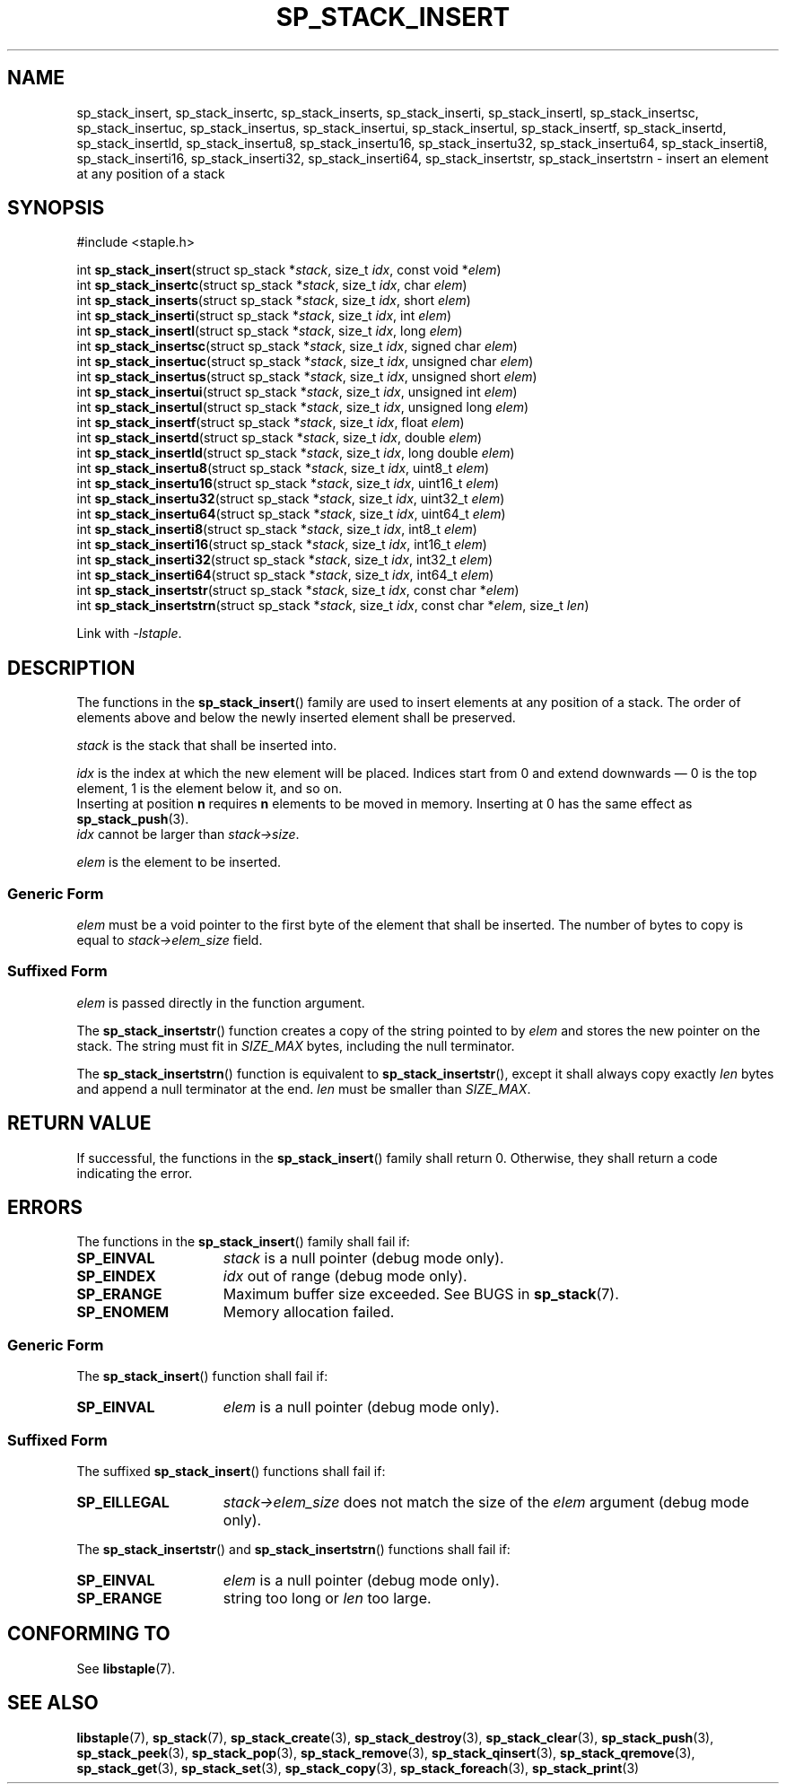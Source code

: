 .\"  Staple - A general-purpose data structure library in pure C89.
.\"  Copyright (C) 2021  Randoragon
.\"
.\"  This library is free software; you can redistribute it and/or
.\"  modify it under the terms of the GNU Lesser General Public
.\"  License as published by the Free Software Foundation;
.\"  version 2.1 of the License.
.\"
.\"  This library is distributed in the hope that it will be useful,
.\"  but WITHOUT ANY WARRANTY; without even the implied warranty of
.\"  MERCHANTABILITY or FITNESS FOR A PARTICULAR PURPOSE.  See the GNU
.\"  Lesser General Public License for more details.
.\"
.\"  You should have received a copy of the GNU Lesser General Public
.\"  License along with this library; if not, write to the Free Software
.\"  Foundation, Inc., 51 Franklin Street, Fifth Floor, Boston, MA  02110-1301  USA
.\"--------------------------------------------------------------------------------
.TH SP_STACK_INSERT 3 DATE "libstaple-VERSION"
.SH NAME
sp_stack_insert,
sp_stack_insertc,
sp_stack_inserts,
sp_stack_inserti,
sp_stack_insertl,
sp_stack_insertsc,
sp_stack_insertuc,
sp_stack_insertus,
sp_stack_insertui,
sp_stack_insertul,
sp_stack_insertf,
sp_stack_insertd,
sp_stack_insertld,
sp_stack_insertu8,
sp_stack_insertu16,
sp_stack_insertu32,
sp_stack_insertu64,
sp_stack_inserti8,
sp_stack_inserti16,
sp_stack_inserti32,
sp_stack_inserti64,
sp_stack_insertstr,
sp_stack_insertstrn
\- insert an element at any position of a stack
.SH SYNOPSIS
.ad l
#include <staple.h>
.sp
int
.BR sp_stack_insert "(struct sp_stack"
.RI * stack ,
size_t
.IR idx ,
const void
.RI * elem )
.br
int
.BR sp_stack_insertc "(struct sp_stack"
.RI * stack ,
size_t
.IR idx ,
char
.IR elem )
.br
int
.BR sp_stack_inserts "(struct sp_stack"
.RI * stack ,
size_t
.IR idx ,
short
.IR elem )
.br
int
.BR sp_stack_inserti "(struct sp_stack"
.RI * stack ,
size_t
.IR idx ,
int
.IR elem )
.br
int
.BR sp_stack_insertl "(struct sp_stack"
.RI * stack ,
size_t
.IR idx ,
long
.IR elem )
.br
int
.BR sp_stack_insertsc "(struct sp_stack"
.RI * stack ,
size_t
.IR idx ,
signed char
.IR elem )
.br
int
.BR sp_stack_insertuc "(struct sp_stack"
.RI * stack ,
size_t
.IR idx ,
unsigned char
.IR elem )
.br
int
.BR sp_stack_insertus "(struct sp_stack"
.RI * stack ,
size_t
.IR idx ,
unsigned short
.IR elem )
.br
int
.BR sp_stack_insertui "(struct sp_stack"
.RI * stack ,
size_t
.IR idx ,
unsigned int
.IR elem )
.br
int
.BR sp_stack_insertul "(struct sp_stack"
.RI * stack ,
size_t
.IR idx ,
unsigned long
.IR elem )
.br
int
.BR sp_stack_insertf "(struct sp_stack"
.RI * stack ,
size_t
.IR idx ,
float
.IR elem )
.br
int
.BR sp_stack_insertd "(struct sp_stack"
.RI * stack ,
size_t
.IR idx ,
double
.IR elem )
.br
int
.BR sp_stack_insertld "(struct sp_stack"
.RI * stack ,
size_t
.IR idx ,
long double
.IR elem )
.br
int
.BR sp_stack_insertu8 "(struct sp_stack"
.RI * stack ,
size_t
.IR idx ,
uint8_t
.IR elem )
.br
int
.BR sp_stack_insertu16 "(struct sp_stack"
.RI * stack ,
size_t
.IR idx ,
uint16_t
.IR elem )
.br
int
.BR sp_stack_insertu32 "(struct sp_stack"
.RI * stack ,
size_t
.IR idx ,
uint32_t
.IR elem )
.br
int
.BR sp_stack_insertu64 "(struct sp_stack"
.RI * stack ,
size_t
.IR idx ,
uint64_t
.IR elem )
.br
int
.BR sp_stack_inserti8 "(struct sp_stack"
.RI * stack ,
size_t
.IR idx ,
int8_t
.IR elem )
.br
int
.BR sp_stack_inserti16 "(struct sp_stack"
.RI * stack ,
size_t
.IR idx ,
int16_t
.IR elem )
.br
int
.BR sp_stack_inserti32 "(struct sp_stack"
.RI * stack ,
size_t
.IR idx ,
int32_t
.IR elem )
.br
int
.BR sp_stack_inserti64 "(struct sp_stack"
.RI * stack ,
size_t
.IR idx ,
int64_t
.IR elem )
.br
int
.BR sp_stack_insertstr "(struct sp_stack"
.RI * stack ,
size_t
.IR idx ,
const char
.RI * elem )
.br
int
.BR sp_stack_insertstrn "(struct sp_stack"
.RI * stack ,
size_t
.IR idx ,
const char
.RI * elem ,
size_t
.IR len )
.sp
Link with \fI-lstaple\fP.
.ad
.SH DESCRIPTION
The functions in the
.BR sp_stack_insert ()
family are used to insert elements at any position of a stack. The order of
elements above and below the newly inserted element shall be preserved.
.P
.I stack
is the stack that shall be inserted into.
.P
.I idx
is the index at which the new element will be placed. Indices start from 0 and
extend downwards \(em 0 is the top element, 1 is the element below it, and so
on.
.br
Inserting at position \fBn\fP requires \fBn\fP elements to be moved in memory.
Inserting at 0 has the same effect as
.BR sp_stack_push (3).
.br
.I idx
cannot be larger than
.IR stack->size .
.P
.I elem
is the element to be inserted.
.SS Generic Form
.I elem
must be a void pointer to the first byte of the element that shall be inserted.
The number of bytes to copy is equal to
.IR stack->elem_size
field.
.SS Suffixed Form
.I elem
is passed directly in the function argument.
.P
The
.BR sp_stack_insertstr ()
function creates a copy of the string pointed to by
.I elem
and stores the new pointer on the stack. The string must fit in
.I SIZE_MAX
bytes, including the null terminator.
.P
The
.BR sp_stack_insertstrn ()
function is equivalent to
.BR sp_stack_insertstr (),
except it shall always copy exactly
.I len
bytes and append a null terminator at the end.
.I len
must be smaller than
.IR SIZE_MAX .
.SH RETURN VALUE
If successful, the functions in the
.BR sp_stack_insert ()
family shall return 0. Otherwise, they shall return a code indicating the
error.
.SH ERRORS
The functions in the
.BR sp_stack_insert ()
family shall fail if:
.IP \fBSP_EINVAL\fP 1.5i
.I stack
is a null pointer (debug mode only).
.IP \fBSP_EINDEX\fP 1.5i
.I idx
out of range (debug mode only).
.IP \fBSP_ERANGE\fP 1.5i
Maximum buffer size exceeded. See BUGS in
.BR sp_stack (7).
.IP \fBSP_ENOMEM\fP 1.5i
Memory allocation failed.
.SS Generic Form
The
.BR sp_stack_insert ()
function shall fail if:
.IP \fBSP_EINVAL\fP 1.5i
.I elem
is a null pointer (debug mode only).
.SS Suffixed Form
The suffixed
.BR sp_stack_insert ()
functions shall fail if:
.IP \fBSP_EILLEGAL\fP 1.5i
.IR stack->elem_size
does not match the size of the
.I elem
argument (debug mode only).
.P
The
.BR sp_stack_insertstr ()
and
.BR sp_stack_insertstrn ()
functions shall fail if:
.IP \fBSP_EINVAL\fP 1.5i
.I elem
is a null pointer (debug mode only).
.IP \fBSP_ERANGE\fP 1.5i
string too long or
.I len
too large.
.SH CONFORMING TO
See
.BR libstaple (7).
.SH SEE ALSO
.ad l
.BR libstaple (7),
.BR sp_stack (7),
.BR sp_stack_create (3),
.BR sp_stack_destroy (3),
.BR sp_stack_clear (3),
.BR sp_stack_push (3),
.BR sp_stack_peek (3),
.BR sp_stack_pop (3),
.BR sp_stack_remove (3),
.BR sp_stack_qinsert (3),
.BR sp_stack_qremove (3),
.BR sp_stack_get (3),
.BR sp_stack_set (3),
.BR sp_stack_copy (3),
.BR sp_stack_foreach (3),
.BR sp_stack_print (3)
